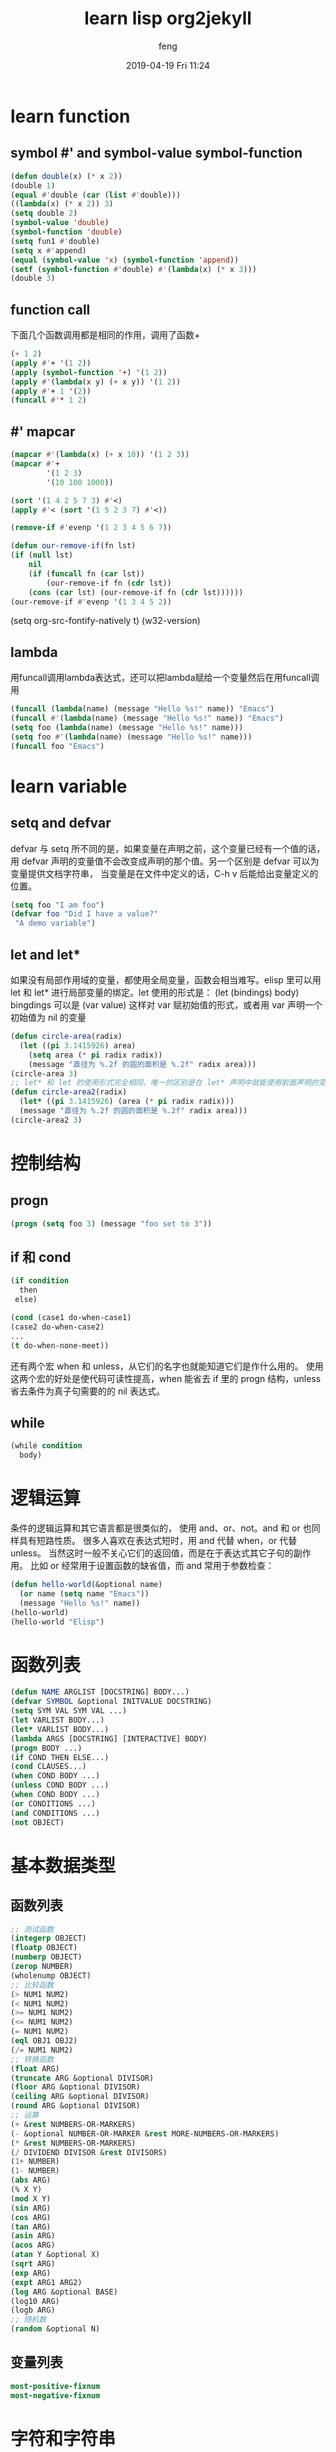 #+STARTUP: indent
#+STARTUP: showall
#+STARTUP: hidestars
#+OPTIONS: H:2 num:nil tags:nil toc:nil timestamps:t
#+LAYOUT: post
#+AUTHOR: feng
#+DATE: 2019-04-19 Fri 11:24
#+TITLE: learn lisp org2jekyll
#+DESCRIPTION: Test
#+TAGS: org
#+CATEGORIES: org
* learn function
** symbol #' and symbol-value symbol-function
#+BEGIN_SRC emacs-lisp 
(defun double(x) (* x 2))
(double 1)
(equal #'double (car (list #'double)))
((lambda(x) (* x 2)) 3)
(setq double 2)
(symbol-value 'double)
(symbol-function 'double)
(setq fun1 #'double)
(setq x #'append)
(equal (symbol-value 'x) (symbol-function 'append))
(setf (symbol-function #'double) #'(lambda(x) (* x 3)))
(double 3)
#+END_SRC
** function call
下面几个函数调用都是相同的作用，调用了函数+
#+BEGIN_SRC emacs-lisp
(+ 1 2)
(apply #'+ '(1 2))
(apply (symbol-function '+) '(1 2))
(apply #'(lambda(x y) (+ x y)) '(1 2))
(apply #'+ 1 '(2))
(funcall #'* 1 2)
#+END_SRC
** #' mapcar
#+BEGIN_SRC emacs-lisp
(mapcar #'(lambda(x) (+ x 10)) '(1 2 3))
(mapcar #'+
        '(1 2 3)
        '(10 100 1000))

(sort '(1 4 2 5 7 3) #'<)
(apply #'< (sort '(1 5 2 3 7) #'<))

(remove-if #'evenp '(1 2 3 4 5 6 7))

(defun our-remove-if(fn lst)
(if (null lst)
    nil
    (if (funcall fn (car lst))
        (our-remove-if fn (cdr lst))
    (cons (car lst) (our-remove-if fn (cdr lst))))))
(our-remove-if #'evenp '(1 3 4 5 2))
#+END_SRC 

#+BEGIN_EXAMPLE emacs-lisp
(setq org-src-fontify-natively t)
(w32-version)
#+END_EXAMPLE
** lambda
用funcall调用lambda表达式，还可以把lambda赋给一个变量然后在用funcall调用
#+BEGIN_SRC emacs-lisp
(funcall (lambda(name) (message "Hello %s!" name)) "Emacs")
(funcall #'(lambda(name) (message "Hello %s!" name)) "Emacs")
(setq foo (lambda(name) (message "Hello %s!" name)))
(setq foo #'(lambda(name) (message "Hello %s!" name)))
(funcall foo "Emacs")
#+END_SRC
* learn variable
** setq and defvar
defvar 与 setq 所不同的是，如果变量在声明之前，这个变量已经有一个值的话， 用 defvar 
声明的变量值不会改变成声明的那个值。另一个区别是 defvar 可以为变量提供文档字符串， 
当变量是在文件中定义的话，C-h v 后能给出变量定义的位置。
#+BEGIN_SRC emacs-lisp
   (setq foo "I am foo")
   (defvar foo "Did I have a value?"
    "A demo variable")
#+END_SRC
  
** let and let*
如果没有局部作用域的变量，都使用全局变量，函数会相当难写。elisp 里可以用 let 和 let* 进行局部变量的绑定。let 使用的形式是：
(let (bindings) body) bingdings 可以是 (var value) 这样对 var 赋初始值的形式，或者用 var 声明一个初始值为 nil 的变量
#+BEGIN_SRC emacs-lisp
(defun circle-area(radix)
  (let ((pi 3.1415926) area)
    (setq area (* pi radix radix))
    (message "直径为 %.2f 的圆的面积是 %.2f" radix area)))
(circle-area 3)
;; let* 和 let 的使用形式完全相同，唯一的区别是在 let* 声明中就能使用前面声明的变量
(defun circle-area2(radix)
  (let* ((pi 3.1415926) (area (* pi radix radix)))
  (message "直径为 %.2f 的圆的面积是 %.2f" radix area)))
(circle-area2 3)
#+END_SRC
* 控制结构
** progn
#+BEGIN_SRC emacs-lisp
(progn (setq foo 3) (message "foo set to 3"))
#+END_SRC
** if 和 cond
#+BEGIN_SRC emacs-lisp
(if condition
  then
 else)

(cond (case1 do-when-case1)
(case2 do-when-case2)
...
(t do-when-none-meet))
#+END_SRC
还有两个宏 when 和 unless，从它们的名字也就能知道它们是作什么用的。
使用这两个宏的好处是使代码可读性提高，when 能省去 if 里的 progn 结构，unless 省去条件为真子句需要的的 nil 表达式。
** while
#+BEGIN_SRC emacs-lisp
(while condition
  body)
#+END_SRC
* 逻辑运算
条件的逻辑运算和其它语言都是很类似的， 使用 and、or、not。and 和 or 也同样具有短路性质。
很多人喜欢在表达式短时，用 and 代替 when，or 代替 unless。 
当然这时一般不关心它们的返回值，而是在于表达式其它子句的副作用。 比如 or 经常用于设置函数的缺省值，而 and 常用于参数检查：
#+BEGIN_SRC emacs-lisp
(defun hello-world(&optional name)
  (or name (setq name "Emacs"))
  (message "Hello %s!" name))
(hello-world)
(hello-world "Elisp")
#+END_SRC
* 函数列表
#+BEGIN_SRC emacs-lisp
(defun NAME ARGLIST [DOCSTRING] BODY...)
(defvar SYMBOL &optional INITVALUE DOCSTRING)
(setq SYM VAL SYM VAL ...)
(let VARLIST BODY...)
(let* VARLIST BODY...)
(lambda ARGS [DOCSTRING] [INTERACTIVE] BODY)
(progn BODY ...)
(if COND THEN ELSE...)
(cond CLAUSES...)
(when COND BODY ...)
(unless COND BODY ...)
(when COND BODY ...)
(or CONDITIONS ...)
(and CONDITIONS ...)
(not OBJECT)
#+END_SRC
* 基本数据类型 
** 函数列表
#+BEGIN_SRC emacs-lisp
;; 测试函数
(integerp OBJECT)
(floatp OBJECT)
(numberp OBJECT)
(zerop NUMBER)
(wholenump OBJECT)
;; 比较函数
(> NUM1 NUM2)
(< NUM1 NUM2)
(>= NUM1 NUM2)
(<= NUM1 NUM2)
(= NUM1 NUM2)
(eql OBJ1 OBJ2)
(/= NUM1 NUM2)
;; 转换函数
(float ARG)
(truncate ARG &optional DIVISOR)
(floor ARG &optional DIVISOR)
(ceiling ARG &optional DIVISOR)
(round ARG &optional DIVISOR)
;; 运算
(+ &rest NUMBERS-OR-MARKERS)
(- &optional NUMBER-OR-MARKER &rest MORE-NUMBERS-OR-MARKERS)
(* &rest NUMBERS-OR-MARKERS)
(/ DIVIDEND DIVISOR &rest DIVISORS)
(1+ NUMBER)
(1- NUMBER)
(abs ARG)
(% X Y)
(mod X Y)
(sin ARG)
(cos ARG)
(tan ARG)
(asin ARG)
(acos ARG)
(atan Y &optional X)
(sqrt ARG)
(exp ARG)
(expt ARG1 ARG2)
(log ARG &optional BASE)
(log10 ARG)
(logb ARG)
;; 随机数
(random &optional N)
#+END_SRC
** 变量列表
#+BEGIN_SRC emacs-lisp
most-positive-fixnum
most-negative-fixnum
#+END_SRC
* 字符和字符串
http://www.woola.net/detail/2016-08-23-elisp-string.html
** 测试函数
字符串测试使用 stringp，没有 charp，因为字符就是整数。 string-or-null-p 当对象是一个字符或 
nil 时返回 t。 char-or-string-p 测试是否是字符串或者字符类型。
比较头疼的是 emacs 没有测试字符串是否为空的函数。这是我用的这个测试函数，使用前要测试字符串是否为 nil：
#+BEGIN_SRC emacs-lisp
(defun string-emptyp(str)
  (not (string< "" str)))
#+END_SRC
** 函数列表
[[http://www.woola.net/detail/2016-08-23-elisp-string.html]]
#+BEGIN_SRC emacs-lisp
;; 测试函数
(stringp OBJECT)
(string-or-null-p OBJECT)
(char-or-string-p OBJECT)
;; 构建函数
(make-string LENGTH INIT)
(string &rest CHARACTERS)
(substring STRING FROM &optional TO)
(concat &rest SEQUENCES)
;; 比较函数
(char-equal C1 C2)
(string= S1 S2)
(string-equal S1 S2)
(string< S1 S2)
;; 转换函数
(char-to-string CHAR)
(string-to-char STRING)
(number-to-string NUMBER)
(string-to-number STRING &optional BASE)
(downcase OBJ)
(upcase OBJ)
(capitalize OBJ)
(upcase-initials OBJ)
(format STRING &rest OBJECTS)
;; 查找与替换
(string-match REGEXP STRING &optional START)
(replace-match NEWTEXT &optional FIXEDCASE LITERAL STRING SUBEXP)
(replace-regexp-in-string REGEXP REP STRING &optional FIXEDCASE LITERAL SUBEXP START)
(subst-char-in-string FROMCHAR TOCHAR STRING &optional INPLACE)
#+END_SRC
* cons cell 和列表
[[http://www.woola.net/detail/2016-08-23-elisp-cons-cell.html]]

如果从概念上来说，cons cell 其实非常简单的，就是两个有顺序的元素。第一个叫 CAR，第二个就 CDR。CAR 和 CDR 
名字来自于 Lisp。它最初在IBM 704机器上的实现。在这种机器有一种取址模式，使人可以访问一个存储地址中的
“地址（address）”部分和“减量（decrement）”部分。CAR 指令用于取出地址部分，表示(Contents of Address part of Register)，
CDR 指令用于取出地址的减量部分(Contents of the Decrement part of Register)。cons cell 也就是 construction of 
cells。car 函数用于取得 cons cell 的 CAR 部分，cdr 取得cons cell 的 CDR 部分。cons cell 如此简单，但是它却能衍生出许多高级的数据结构，
比如链表，树，关联表等等。

cons cell 的读入语法是用 . 分开两个部分，比如：
#+BEGIN_SRC emacs-lisp
'(1 . 2)                                ; => (1 . 2)
'(?a . 1)                               ; => (97 . 1)
'(1 . "a")                              ; => (1 . "a")
'(1 . nil)                              ; => (1)
'(nil . nil)                            ; => (nil)
#+END_SRC
注意到前面的表达式中都有一个 ' 号，这是什么意思呢？其实理解了 eval-last-sexp 的作用就能明白了。eval-last-sexp 
其实包含了两个步骤，一是读入前一个 S-表达式，二是对读入的 S-表达式求值。这样如果读入的 S-表达式是一个 cons cell 的话，
求值时会把这个 cons cell 的第一个元素作为一个函数来调用。而事实上，前面这些例子的第一个元素都不是一个函数，这样就会产生一个错误 
invalid-function。之所以前面没有遇到这个问题，那是因为前面数字和字符串是一类特殊的 S-表达式，它们求值后和求值前是不变，
称为自求值表达式（self-evaluating form）。' 号其实是一个特殊的函数 quote，它的作用是将它的参数返回而不作求值。'(1 . 2) 等价于 
(quote (1 . 2))。为了证明 cons cell 的读入语法确实就是它的输出形式，可以看下面这个语句：
#+BEGIN_SRC emacs-lisp
(read "(1 . 2)")                        ; => (1 . 2)
#+END_SRC
列表包括了 cons cell。但是列表中有一个特殊的元素──空表 nil。
#+BEGIN_SRC emacs-lisp
nil                                     ; => nil
'()                                     ; => nil
#+END_SRC
*注意*
按列表最后一个 cons cell 的 CDR 部分的类型分，可以把列表分为三类。
1. 如果它是 nil 的话，这个列表也称为“真列表”(true list)。
2. 如果既不是 nil 也不是一个 cons cell，则这个列表称为“点列表”(dotted list)。
3. 还有一种可能，它指向列表中之前的一个 cons cell， 则称为环形列表(circular list)。
这里分别给出一个例子：
#+BEGIN_SRC emacs-lisp
'(1 2 3)                                  ; => (1 2 3) cdr->nil
'(1 2 . 3)                                ; => (1 2 . 3) cdr-> 3, 是不nil也不是cons cell
'(1 . #1=(2 3 . #1#))                     ; => (1 2 3 . #1) cdr->指向之前的一个cons cell
#+END_SRC
从这个例子可以看出前两种列表的读入语法和输出形式都是相同的，而环形列表的读入语法是很古怪的，输出形式不能作为环形列表的读入形式。

如果把真列表最后一个 cons cell 的 nil 省略不写，也就是 (1 . nil) 简写成 (1)，把 ( obj1 . ( obj2 . list)) 
简写成 (obj1 obj2 . list)，那么列表最后可以写成一个用括号括起的元素列表：
#+BEGIN_SRC emacs-lisp
'(1 . (2 . (3 . nil)))                  ; => (1 2 3)
#+END_SRC
尽管这样写是清爽多了，但是，我觉得看一个列表时还是在脑子里反映的前面的形式，这样在和复杂的 cons cell 打交道时就不会搞不清楚这个 
cons cell 的 CDR 是一个列表呢，还是一个元素或者是嵌套的列表。
** 测试函数
测试一个对象是否是 cons cell 用 consp，是否是列表用 listp。
#+BEGIN_SRC emacs-lisp
(consp '(1 . 2))                        ; => t
(consp '(1 . (2 . nil)))                ; => t
(consp nil)                             ; => nil
(listp '(1 . 2))                        ; => t
(listp '(1 . (2 . nil)))                ; => t
(listp nil)                             ; => t
#+END_SRC
没有内建的方法测试一个列表是不是一个真列表。通常如果一个函数需要一个真列表作为参数，都是在运行时发出错误，而不是进行参数检查，因为检查一个列表是真列表的代价比较高。
测试一个对象是否是 nil 用 null 函数。只有当对象是空表时，null 才返回空值。
** 构造函数
生成一个 cons cell 可以用 cons 函数。比如：
#+BEGIN_SRC emacs-lisp
(cons 1 2)                              ; => (1 . 2)
(cons 1 '())                            ; => (1)
#+END_SRC
也是在列表前面增加元素的方法。比如：
#+BEGIN_SRC emacs-lisp
(setq foo '(a b))                       ; => (a b)
(cons 'x foo)                           ; => (x a b)
#+END_SRC
值得注意的是前面这个例子的 foo 值并没有改变。事实上有一个宏 push 可以加入元素的同时改变列表的值：
#+BEGIN_SRC emacs-lisp
(push 'x foo)                           ; => (x a b)
foo                                     ; => (x a b)
#+END_SRC
生成一个列表的函数是 list。比如：
#+BEGIN_SRC emacs-lisp
(list 1 2 3)                            ; => (1 2 3)
#+END_SRC
可能这时你有一个疑惑，前面产生一个列表，我常用 quote（也就是 ' 符号）这个函数，它和这个 cons 和 list 函数有什么区别呢？
其实区别是很明显的，quote 是把参数直接返回不进行求值，而 list 和 cons 是对参数求值后再生成一个列表或者 cons cell。看下面这个例子：
#+BEGIN_SRC emacs-lisp
'((+ 1 2) 3)                            ; => ((+ 1 2) 3)
(list (+ 1 2) 3)                        ; => (3 3)
#+END_SRC
前一个生成的列表的 CAR 部分是 (+ 1 2) 这个列表，而后一个是先对 (+ 1 2) 求值得到 3 后再生成列表。

** 属性列表（property list，plist）
https://blog.csdn.net/whackw/article/details/51542457
这种列表中的第1个元素用来描述第2个元素，第3个元素用来描述第4个元素，以此类推，第奇数个元素都是用来描述相邻的第偶数个元素的，
换句话说就是： 从第一个元素开始的所有相间元素都是一个用来描述接下来那个元素的符号（原文引用 ：）），在 plist 
里奇数个元素的写法使用一种特殊的符号--关键字符号（keyword）。
#+BEGIN_SRC emacs-lisp
(list :书名 "人间词话" :作者 "王国维" :价格 100 :是否有电子版 t)
#+END_SRC
这里要提到一个属性表的函数 getf ，它可以根据一个 plist 中的某个字段名（属性名）来查询对应的属性值，如下所示，
我们想要查询刚才建立的 plist 中的 :书名 属性名所对应的属性值：
#+BEGIN_SRC emacs-lisp
(getf (list :书名 "人间词话" :作者 "王国维" :价格 100 :是否有电子版 t) :作者)
#+END_SRC

* 函数参数
#+BEGIN_SRC emacs-lisp
(REQUIRED-VARS...
 [&optional OPTIONAL-VARS...]
 [&rest REST-VAR])
#+END_SRC
他的意思是说，你必须把提供的参数写在前面，可选的参数写在后面，最后一个符号表示剩余的所有参数(*是一个列表*)，python的函数参数也是同样的规则，不同的地方是最后的关键字参数是个map
#+BEGIN_SRC emacs-lisp
  (defun foo (var1 var2 &optional opt1 opt2 &rest rest)
    (list var1 var2 opt1 opt2 rest))

  (foo 1 2)                               ;;=>(1 2 nil nil nil)
  (foo 1 2 3)                             ;;=>(1 2 3 nil nil)
  (foo 1 2 3 4 5 6)                       ;;=>(1 2 3 4 (5 6))
#+END_SRC

#+RESULTS:
| 1 | 2 | 3 | 4 | (5 6) |
从上面的例子可以看出，当可选参数没有提供时候，对应的可选参数为nil。同样调用函数没有提供剩余参数时，其值也为nil，但是一旦提供了剩余参数，则所有的剩余参数是以列表的形式放在对应的变量里的。
